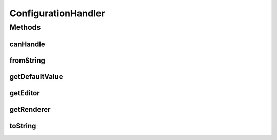 .. java:import:: java.awt Component

.. java:import:: javax.swing JComponent

.. java:import:: ca.nengo.config.ui ConfigurationChangeListener

ConfigurationHandler
====================

.. java:package:: ca.nengo.config
   :noindex:

.. java:type:: public interface ConfigurationHandler

   Manages configuration of \ ``Property``\ s of of a certain Class. A ConfigurationHandler provides default property values as well as user interface components that can be used to display and edit a Property.

   Not all classes need a ConfigurationHandler. If a Property value does not have an associated handler, then a property editor must create a Configuration for it based on its accessor methods. This Configuration may in turn include property values for which there is no ConfigurationHandler, so that a tree of Configurations results. The leaves of this tree are the values with ConfigurationHandlers.

   :author: Bryan Tripp

Methods
-------
canHandle
^^^^^^^^^

.. java:method:: public boolean canHandle(Class<?> c)
   :outertype: ConfigurationHandler

   :param c: A Class
   :return: True if this handler can handle values of the given class

fromString
^^^^^^^^^^

.. java:method:: public Object fromString(String s)
   :outertype: ConfigurationHandler

   :param s: A String representation of an object, eg from toString(o) or user input
   :return: An object built from the given string

getDefaultValue
^^^^^^^^^^^^^^^

.. java:method:: public Object getDefaultValue(Class<?> c)
   :outertype: ConfigurationHandler

   :param c: A class for which canHandle(c) == true
   :return: A default value of the given class

getEditor
^^^^^^^^^

.. java:method:: public Component getEditor(Object o, ConfigurationChangeListener listener, JComponent parent)
   :outertype: ConfigurationHandler

   :param o: An object for which canHandle(o.getClass()) == true
   :param listener: An ActionListener. The returned editor component must 1) add this listener to the part of itself that produces an event when editing is complete, and 2) call setProxy() with an EditorProxy through which the listener can retrieve a new object value when editing is complete
   :param parent: Parent component
   :return: A UI component (eg JTextField) that allows the user to change the object's value. If null, the calling property editor will attempt to create a default editor, possibly using fromString(...).

getRenderer
^^^^^^^^^^^

.. java:method:: public Component getRenderer(Object o)
   :outertype: ConfigurationHandler

   :param o: An object for which canHandle(o.getClass()) == true
   :return: A UI component (eg JLabel) that shows the object's value. If null, the calling property editor will attempt to create a default display, possibly using toString(o).

toString
^^^^^^^^

.. java:method:: public String toString(Object o)
   :outertype: ConfigurationHandler

   :param o: An object for which canHandle(o.getClass()) == true
   :return: A String representation of the object, suitable for user display

